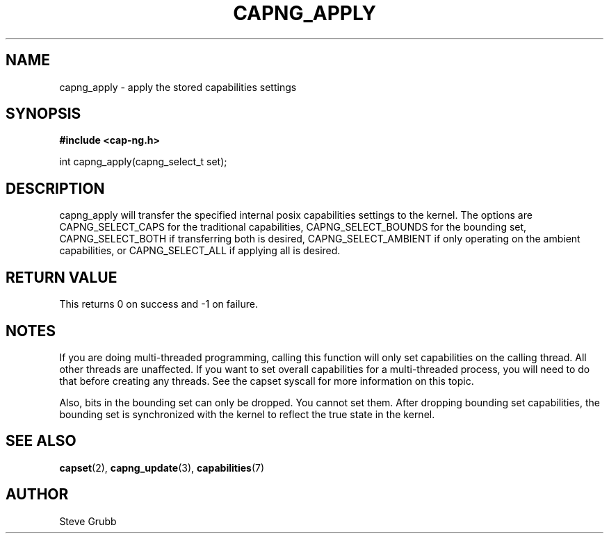 .TH "CAPNG_APPLY" "3" "Sept 2020" "Red Hat" "Libcap-ng API"
.SH NAME
capng_apply \- apply the stored capabilities settings
.SH "SYNOPSIS"
.B #include <cap-ng.h>
.sp
int capng_apply(capng_select_t set);

.SH "DESCRIPTION"

capng_apply will transfer the specified internal posix capabilities settings to the kernel. The options are CAPNG_SELECT_CAPS for the traditional capabilities, CAPNG_SELECT_BOUNDS for the bounding set, CAPNG_SELECT_BOTH if transferring both is desired, CAPNG_SELECT_AMBIENT if only operating on the ambient capabilities, or CAPNG_SELECT_ALL if applying all is desired.

.SH "RETURN VALUE"

This returns 0 on success and -1 on failure.

.SH NOTES

If you are doing multi-threaded programming, calling this function will only set capabilities on the calling thread. All other threads are unaffected. If you want to set overall capabilities for a multi-threaded process, you will need to do that before creating any threads. See the capset syscall for more information on this topic.

Also, bits in the bounding set can only be dropped. You cannot set them. After dropping bounding set capabilities, the bounding set is synchronized with the kernel to reflect the true state in the kernel.

.SH "SEE ALSO"

.BR capset (2),
.BR capng_update (3),
.BR capabilities (7) 

.SH AUTHOR
Steve Grubb
